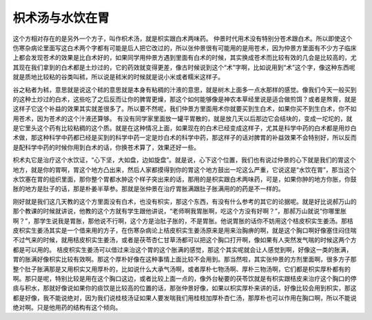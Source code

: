 枳术汤与水饮在胃
=====================

这个方相对存在的是另外一个方子，叫作枳术汤，就是枳实跟白术两味药。
仲景时代用术没有特别分苍术跟白术。所以即使这个伤寒杂病论里面写这白术两个字都有可能是后人把它改过的，所以张仲景很有可能用的是用苍术，因为仲景方里面有不少方子临床上都会发现苍术的效果是比白术好的，如果同学用仲景方遇到里面有白术的时候，其实换成苍术而比较有效的几会是比较高的，尤其现在我们拿到的白术都是土炒过的，它的药效就变得更差，像古时候说到这个“术”字啊，比如说用到“术”这个字，像这种东西呢就是质地比较粘的谷类叫秫，所以说是秫米的时候就是说小米或者糯米这样子。
 
谷之粘者为秫，意思就是说这个秫的意思就是本身有粘稠的汁液的意思，就是树木上面多一点水那样的感觉。像我们今天一般买到的这种土炒过的白术，这些吃了之后反而让你的脾胃更燥，那这个如何能够像是神农本草经里说是适合做煎饵？或者是熬膏，就是这样子它这个补益的效果其实就差很多了。所以要不然呢，我们仲景方里面用术你就要买到生白术，如果你买不到生白术，你不如用苍术，因为苍术的这个汁液还算够。
有没有同学家里面放一罐平胃散的，就是放几天以后那边它会结块的，变成一坨坨的，就是它里头这个药有比较粘稠的这个质。就是在这种情况上面，如果现在的白术已经变成这样子，尤其是科学中药的白术都是用炒白术做，那这种科学中药都已经是买到的科学中药一定是炒白术的科学中药，那这样子的话对脾胃的补益效果不会特别好，所以反而是配科学中药的时候你用到白术的话，你换苍术算了，效果还好一些。

枳术丸它是治疗这个水饮证，“心下坚，大如盘，边如旋盘”。就是说，心下这个位置，我们也有说过仲景的心下就是我们的胃这个地方，就是你的胃啊，胃这个地方凸出来，然后人家都摸得到你的胃这个地方鼓出一坨这么严重，它说这是“水饮在胃”，那当这个水饮塞在胃的组织里面，那你整个胃都水肿这个样子突出来的话，那用的是枳实跟白术两味药，可是，如果你肿的地方你胀，你鼓胀的地方是肚子的话，那是朴姜半草参。那就是张仲景在治疗胃胀满跟肚子胀满用的的药是不一样的。

刚好就是我们这几天教的这个方里面没有白术，也没有枳实，那这个东西，有没有什么参考的其它的论据呢。就是好比说郝万山的那个教课的时候就讲说，他教的这个方就有学生跟他讲说，“老师啊我胃胀啊，吃这个方没有好啊？”，那郝万山就说“你哪里胀啊？”，那学生说我是胃胀，那他说不行啊，这个方是治肚子胀的，不是胃胀。他说胃胀的话你不妨用这个桔皮枳实生姜汤。那桔皮枳实生姜汤其实是一个借来用的方子，在伤寒杂病论上桔皮枳实生姜汤原来是用来治胸痹的啊，就是这个胸口啊好像塞住闷住喘不过气来的时候，就用桔皮枳实生姜汤，或者是茯苓杏仁甘草汤都可以把这个胸口打开啊，像如果有人突然发气喘的时候这两个方都是可以用的。
桔皮枳实生姜汤可以借过来治这个胃的这个胀满的感觉，那这个其实呢就会让人感觉到啊，好像这一类的胀满，胃的胀满好像枳实比较有效啊。那这个厚朴好像在这种事情上面比较不会用到。那当然啦，其实张仲景的方剂里面啊，很多方子那整个肚子胀满那是又用枳实又用厚朴的，比如说什么大承气汤啊，或者厚朴七物汤啊、厚朴三物汤啊，它们都是枳实厚朴都有的啊。那只是呢，特别比较是用在这个胸口这边，或者比较上面一点的，像外台秘要的茯苓饮就是有枳实跟桔皮来治疗这个胸口的停痰与积水，那就好像说如果你的痰饮是比较高的位置的话，那张仲景好像，如果以枳实厚朴来讲的话，好像比较会用到枳实，那这都是好像，我不能说绝对，因为我们说桂枝汤证如果人要发喘我们用桂枝加厚朴杏仁汤，那厚朴也可以作用在胸口啊，所以不能说绝对啊。只是他用药的结构有这个倾向。
